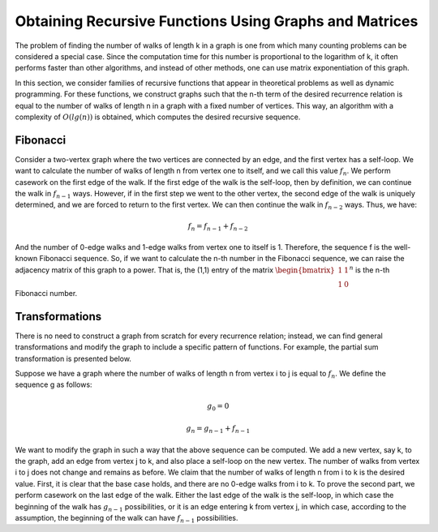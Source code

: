 Obtaining Recursive Functions Using Graphs and Matrices
=================================================

The problem of finding the number of walks of length
k
in a graph is one from which many counting problems can be considered a special case. Since the computation time for this number is proportional to the logarithm of
k,
it often performs faster than other algorithms, and instead of other methods, one can use matrix exponentiation of this graph.

In this section, we consider families of recursive functions that appear in theoretical problems as well as dynamic programming. For these functions, we construct graphs such that the
n-th
term of the desired recurrence relation is equal to the number of walks of length
n
in a graph with a fixed number of vertices. This way, an algorithm with a complexity of
:math:`O(lg(n))`
is obtained, which computes the desired recursive sequence.

Fibonacci
----------

Consider a two-vertex graph where the two vertices are connected by an edge, and the first vertex has a self-loop. We want to calculate the number of walks of length
n
from vertex one to itself, and we call this value
:math:`f_n`.
We perform casework on the first edge of the walk. If the first edge of the walk is the self-loop, then by definition, we can continue the walk in
:math:`f_{n-1}`
ways. However, if in the first step we went to the other vertex, the second edge of the walk is uniquely determined, and we are forced to return to the first vertex. We can then continue the walk in
:math:`f_{n-2}`
ways. Thus, we have:

.. math:: f_n = f_{n-1} + f_{n-2}

And the number of 0-edge walks and 1-edge walks from vertex one to itself is 1. Therefore, the sequence
f
is the well-known Fibonacci sequence. So, if we want to calculate the
n-th
number in the Fibonacci sequence, we can raise the adjacency matrix of this graph to a power. That is, the (1,1) entry of the matrix
:math:`\begin{bmatrix}1 & 1\\1 & 0\end{bmatrix} ^ n`
is the
n-th
Fibonacci number.

Transformations
----------
There is no need to construct a graph from scratch for every recurrence relation; instead, we can find general transformations and modify the graph to include a specific pattern of functions. For example, the partial sum transformation is presented below.

Suppose we have a graph where the number of walks of length
n
from vertex
i to j
is equal to
:math:`f_n`.
We define the sequence g as follows:

.. math:: g_0 = 0
.. math:: g_n = g_{n-1} + f_{n-1}

We want to modify the graph in such a way that the above sequence can be computed. We add a new vertex, say
k,
to the graph, add an edge from vertex
j to k,
and also place a self-loop on the new vertex. The number of walks from vertex
i to j
does not change and remains as before. We claim that the number of walks of length
n from i to k
is the desired value. First, it is clear that the base case holds, and there are no 0-edge walks
from i to k.
To prove the second part, we perform casework on the last edge of the walk. Either the last edge of the walk is the self-loop, in which case the beginning of the walk has
:math:`g_{n-1}`
possibilities, or it is an edge entering
k
from vertex
j,
in which case, according to the assumption, the beginning of the walk can have
:math:`f_{n-1}`
possibilities.

